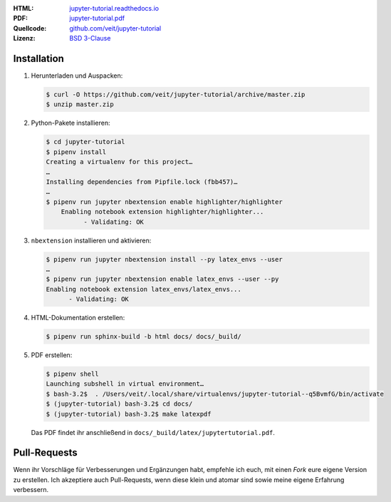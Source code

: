 :HTML: `jupyter-tutorial.readthedocs.io <https://jupyter-tutorial.readthedocs.io/>`_
:PDF: `jupyter-tutorial.pdf <https://buildmedia.readthedocs.org/media/pdf/jupyter-tutorial/latest/jupyter-tutorial.pdf>`_
:Quellcode: `github.com/veit/jupyter-tutorial <https://github.com/veit/jupyter-tutorial/>`_
:Lizenz: `BSD 3-Clause <https://github.com/veit/jupyter-tutorial/blob/master/LICENSE>`_

Installation
------------

#. Herunterladen und Auspacken:

   .. code-block:: console

    $ curl -O https://github.com/veit/jupyter-tutorial/archive/master.zip
    $ unzip master.zip

#. Python-Pakete installieren:

   .. code-block:: console

    $ cd jupyter-tutorial
    $ pipenv install
    Creating a virtualenv for this project…
    …
    Installing dependencies from Pipfile.lock (fbb457)…
    …
    $ pipenv run jupyter nbextension enable highlighter/highlighter
        Enabling notebook extension highlighter/highlighter...
              - Validating: OK

#. ``nbextension`` installieren und aktivieren:

   .. code-block:: console

    $ pipenv run jupyter nbextension install --py latex_envs --user
    …
    $ pipenv run jupyter nbextension enable latex_envs --user --py
    Enabling notebook extension latex_envs/latex_envs...
          - Validating: OK

#. HTML-Dokumentation erstellen:

   .. code-block:: console

    $ pipenv run sphinx-build -b html docs/ docs/_build/

#. PDF erstellen:

   .. code-block:: console

    $ pipenv shell
    Launching subshell in virtual environment…
    $ bash-3.2$  . /Users/veit/.local/share/virtualenvs/jupyter-tutorial--q5BvmfG/bin/activate
    $ (jupyter-tutorial) bash-3.2$ cd docs/
    $ (jupyter-tutorial) bash-3.2$ make latexpdf

   Das PDF findet ihr anschließend in ``docs/_build/latex/jupytertutorial.pdf``.

Pull-Requests
-------------

Wenn ihr Vorschläge für Verbesserungen und Ergänzungen habt, empfehle ich euch,
mit einen *Fork* eure eigene Version zu erstellen. Ich akzeptiere auch
Pull-Requests, wenn diese klein und atomar sind sowie meine eigene Erfahrung
verbessern.

